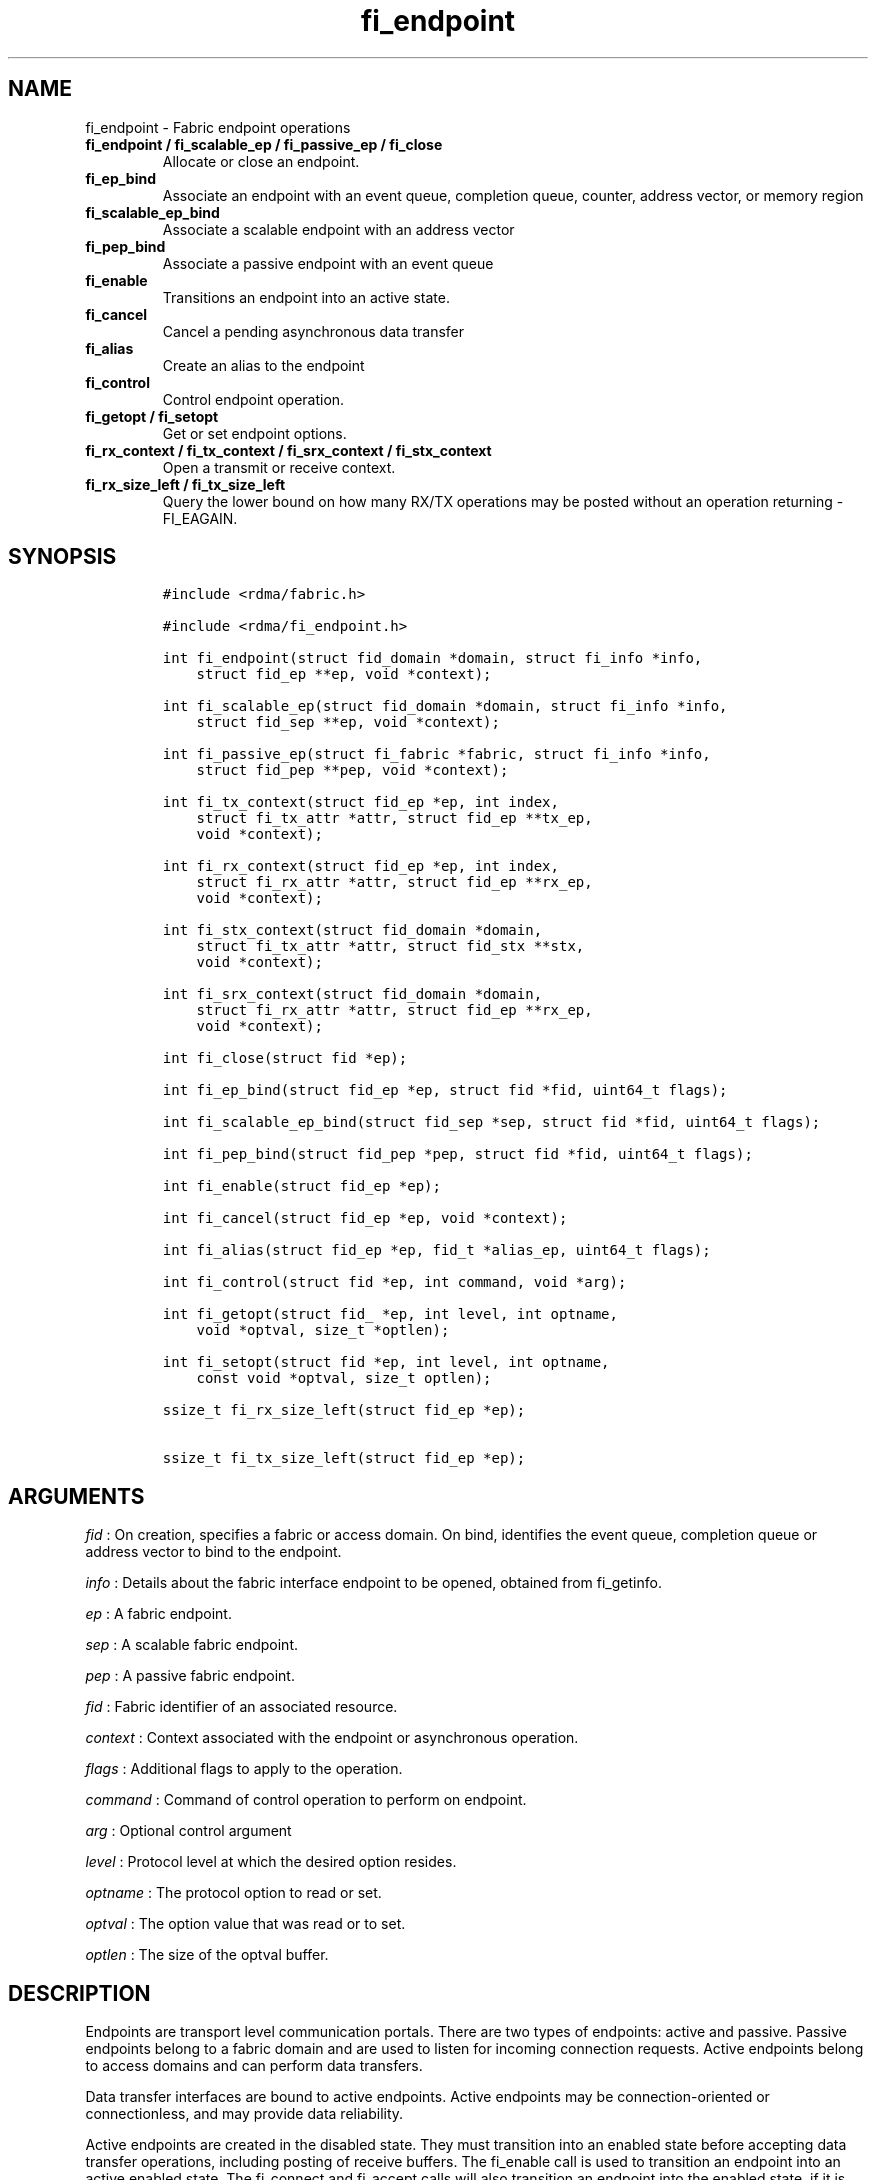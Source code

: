 .TH fi_endpoint 3 "2015\-01\-29" "Libfabric Programmer\[aq]s Manual" "\@VERSION\@"
.SH NAME
.PP
fi_endpoint - Fabric endpoint operations
.TP
.B fi_endpoint / fi_scalable_ep / fi_passive_ep / fi_close
Allocate or close an endpoint.
.RS
.RE
.TP
.B fi_ep_bind
Associate an endpoint with an event queue, completion queue, counter,
address vector, or memory region
.RS
.RE
.TP
.B fi_scalable_ep_bind
Associate a scalable endpoint with an address vector
.RS
.RE
.TP
.B fi_pep_bind
Associate a passive endpoint with an event queue
.RS
.RE
.TP
.B fi_enable
Transitions an endpoint into an active state.
.RS
.RE
.TP
.B fi_cancel
Cancel a pending asynchronous data transfer
.RS
.RE
.TP
.B fi_alias
Create an alias to the endpoint
.RS
.RE
.TP
.B fi_control
Control endpoint operation.
.RS
.RE
.TP
.B fi_getopt / fi_setopt
Get or set endpoint options.
.RS
.RE
.TP
.B fi_rx_context / fi_tx_context / fi_srx_context / fi_stx_context
Open a transmit or receive context.
.RS
.RE
.TP
.B fi_rx_size_left / fi_tx_size_left
Query the lower bound on how many RX/TX operations may be posted without
an operation returning -FI_EAGAIN.
.RS
.RE
.SH SYNOPSIS
.IP
.nf
\f[C]
#include\ <rdma/fabric.h>

#include\ <rdma/fi_endpoint.h>

int\ fi_endpoint(struct\ fid_domain\ *domain,\ struct\ fi_info\ *info,
\ \ \ \ struct\ fid_ep\ **ep,\ void\ *context);

int\ fi_scalable_ep(struct\ fid_domain\ *domain,\ struct\ fi_info\ *info,
\ \ \ \ struct\ fid_sep\ **ep,\ void\ *context);

int\ fi_passive_ep(struct\ fi_fabric\ *fabric,\ struct\ fi_info\ *info,
\ \ \ \ struct\ fid_pep\ **pep,\ void\ *context);

int\ fi_tx_context(struct\ fid_ep\ *ep,\ int\ index,
\ \ \ \ struct\ fi_tx_attr\ *attr,\ struct\ fid_ep\ **tx_ep,
\ \ \ \ void\ *context);

int\ fi_rx_context(struct\ fid_ep\ *ep,\ int\ index,
\ \ \ \ struct\ fi_rx_attr\ *attr,\ struct\ fid_ep\ **rx_ep,
\ \ \ \ void\ *context);

int\ fi_stx_context(struct\ fid_domain\ *domain,
\ \ \ \ struct\ fi_tx_attr\ *attr,\ struct\ fid_stx\ **stx,
\ \ \ \ void\ *context);

int\ fi_srx_context(struct\ fid_domain\ *domain,
\ \ \ \ struct\ fi_rx_attr\ *attr,\ struct\ fid_ep\ **rx_ep,
\ \ \ \ void\ *context);

int\ fi_close(struct\ fid\ *ep);

int\ fi_ep_bind(struct\ fid_ep\ *ep,\ struct\ fid\ *fid,\ uint64_t\ flags);

int\ fi_scalable_ep_bind(struct\ fid_sep\ *sep,\ struct\ fid\ *fid,\ uint64_t\ flags);

int\ fi_pep_bind(struct\ fid_pep\ *pep,\ struct\ fid\ *fid,\ uint64_t\ flags);

int\ fi_enable(struct\ fid_ep\ *ep);

int\ fi_cancel(struct\ fid_ep\ *ep,\ void\ *context);

int\ fi_alias(struct\ fid_ep\ *ep,\ fid_t\ *alias_ep,\ uint64_t\ flags);

int\ fi_control(struct\ fid\ *ep,\ int\ command,\ void\ *arg);

int\ fi_getopt(struct\ fid_\ *ep,\ int\ level,\ int\ optname,
\ \ \ \ void\ *optval,\ size_t\ *optlen);

int\ fi_setopt(struct\ fid\ *ep,\ int\ level,\ int\ optname,
\ \ \ \ const\ void\ *optval,\ size_t\ optlen);

ssize_t\ fi_rx_size_left(struct\ fid_ep\ *ep);

ssize_t\ fi_tx_size_left(struct\ fid_ep\ *ep);
\f[]
.fi
.SH ARGUMENTS
.PP
\f[I]fid\f[] : On creation, specifies a fabric or access domain.
On bind, identifies the event queue, completion queue or address vector
to bind to the endpoint.
.PP
\f[I]info\f[] : Details about the fabric interface endpoint to be
opened, obtained from fi_getinfo.
.PP
\f[I]ep\f[] : A fabric endpoint.
.PP
\f[I]sep\f[] : A scalable fabric endpoint.
.PP
\f[I]pep\f[] : A passive fabric endpoint.
.PP
\f[I]fid\f[] : Fabric identifier of an associated resource.
.PP
\f[I]context\f[] : Context associated with the endpoint or asynchronous
operation.
.PP
\f[I]flags\f[] : Additional flags to apply to the operation.
.PP
\f[I]command\f[] : Command of control operation to perform on endpoint.
.PP
\f[I]arg\f[] : Optional control argument
.PP
\f[I]level\f[] : Protocol level at which the desired option resides.
.PP
\f[I]optname\f[] : The protocol option to read or set.
.PP
\f[I]optval\f[] : The option value that was read or to set.
.PP
\f[I]optlen\f[] : The size of the optval buffer.
.SH DESCRIPTION
.PP
Endpoints are transport level communication portals.
There are two types of endpoints: active and passive.
Passive endpoints belong to a fabric domain and are used to listen for
incoming connection requests.
Active endpoints belong to access domains and can perform data
transfers.
.PP
Data transfer interfaces are bound to active endpoints.
Active endpoints may be connection-oriented or connectionless, and may
provide data reliability.
.PP
Active endpoints are created in the disabled state.
They must transition into an enabled state before accepting data
transfer operations, including posting of receive buffers.
The fi_enable call is used to transition an endpoint into an active
enabled state.
The fi_connect and fi_accept calls will also transition an endpoint into
the enabled state, if it is not already active.
.PP
In order to transition an endpoint into an enabled state, it must be
bound to one or more fabric resources.
An endpoint that will generate asynchronous completions, either through
data transfer operations or communication establishment events, must be
bound to the appropriate completion queues or event queues before being
enabled.
.PP
Once an endpoint has been activated, it may be associated with memory
regions and address vectors.
Receive buffers may be posted to it, and calls may be made to connection
establishment routines.
Connectionless endpoints may also perform data transfers.
.PP
The behavior of an endpoint may be adjusted by setting its control data
and protocol options.
This allows the underlying provider to redirect function calls to
implementations optimized to meet the desired application behavior.
.SS fi_endpoint / fi_passive_ep / fi_scalable_ep
.PP
fi_endpoint allocates a new active endpoint.
fi_passive_ep allocates a new passive endpoint.
fi_scalable_ep allocates a scalable endpoint.
The properties and behavior of the endpoint are defined based on the
provided struct fi_info.
See fi_getinfo for additional details on fi_info.
fi_info flags that control the operation of an endpoint are defined
below.
See section SCALABLE ENDPOINTS.
.PP
If an active endpoint is associated with a connection request, the
fi_info connreq must reference the corresponding request.
.SS fi_close
.PP
Closes an endpoint and release all resources associated with it.
.PP
When closing a scalable endpoint, there must be no opened transmit
contexts, or receive contexts associated with the scalable endpoint.
If resources are still associated with the scalable endpoint when
attempting to close, the call will return -FI_EBUSY.
.SS fi_ep_bind
.PP
fi_ep_bind is used to associate an endpoint with hardware resources.
The common use of fi_ep_bind is to direct asynchronous operations
associated with an endpoint to a completion queue.
An endpoint must be bound with CQs capable of reporting completions for
any asynchronous operation initiated on the endpoint.
This is true even for endpoints which are configured to suppress
successful completions, in order that operations that complete in error
may be reported to the user.
For passive endpoints, this requires binding the endpoint with an EQ
that supports the communication management (CM) domain.
.PP
An active endpoint may direct asynchronous completions to different CQs,
based on the type of operation.
This is specified using fi_ep_bind flags.
The following flags may be used separately or OR\[aq]ed together when
binding an endpoint to a completion domain CQ.
.PP
\f[I]FI_SEND\f[] : Directs the completion of outbound data transfer
requests to the specified completion queue.
This includes send message, RMA, and atomic operations.
.PP
\f[I]FI_RECV\f[] : Directs the notification of inbound data transfers to
the specified completion queue.
This includes received messages.
.PP
\f[I]FI_COMPLETION\f[] : By default, data transfer operations generate
completion entries into a completion queue after they have successfully
completed.
Applications can use this bind flag to selectively enable when
completions are generated.
If FI_COMPLETION is specified, data transfer operations will not
generate entries for successful completions unless FI_COMPLETION is set
as an operational flag for the given operation.
FI_COMPLETION must be OR\[aq]ed with FI_SEND and/or FI_RECV flags.
.PP
When set the user must determine when a request that does NOT have
FI_COMPLETION set has completed indirectly, usually based on the
completion of a subsequent operation.
Use of this flag may improve performance by allowing the provider to
avoid writing a completion entry for every operation.
.PP
Example: An application can selectively generate send completions by
using the following general approach:
.IP
.nf
\f[C]
\ \ fi_tx_attr::op_flags\ =\ 0;\ //\ default\ -\ no\ completion
\ \ fi_ep_bind(ep,\ cq,\ FI_SEND\ |\ FI_COMPLETION);
\ \ fi_send(ep,\ ...);\ \ \ \ \ \ \ \ \ \ \ \ \ \ \ \ \ \ \ //\ no\ completion
\ \ fi_sendv(ep,\ ...);\ \ \ \ \ \ \ \ \ \ \ \ \ \ \ \ \ \ //\ no\ completion
\ \ fi_sendmsg(ep,\ ...,\ FI_COMPLETION);\ //\ completion!
\f[]
.fi
.PP
Example: An application can selectively disable send completions by
modifying the operational flags:
.IP
.nf
\f[C]
\ \ fi_tx_attr::op_flags\ =\ FI_COMPLETION;\ //\ default\ -\ completion
\ \ fi_ep_bind(ep,\ cq,\ FI_SEND\ |\ FI_COMPLETION);
\ \ fi_send(ep,\ ...);\ \ \ \ \ \ \ //\ completion
\ \ fi_sendv(ep,\ ...);\ \ \ \ \ \ //\ completion
\ \ fi_sendmsg(ep,\ ...,\ 0);\ //\ no\ completion!
\f[]
.fi
.PP
An endpoint may also, or instead, be bound to a fabric counter.
When binding an endpoint to a counter, the following flags may be
specified.
.PP
\f[I]FI_SEND\f[] : Increments the specified counter whenever a
successful message is transferred over the endpoint.
Sent messages include both tagged and normal message operations.
.PP
\f[I]FI_RECV\f[] : Increments the specified counter whenever a
successful message is received over the endpoint.
Received messages include both tagged and normal message operations.
.PP
\f[I]FI_READ\f[] : Increments the specified counter whenever a
successful RMA read or atomic fetch operation is initiated from the
endpoint.
.PP
\f[I]FI_WRITE\f[] : Increments the specified counter whenever a
successful RMA write or atomic operation is initiated from the endpoint.
.PP
\f[I]FI_REMOTE_READ\f[] : Increments the specified counter whenever a
successful RMA read or atomic fetch operation is initiated from a remote
endpoint that targets the given endpoint.
.PP
\f[I]FI_REMOTE_WRITE\f[] : Increments the specified counter whenever a
successful RMA write or atomic operation is initiated from a remote
endpoint that targets the given endpoint.
.PP
Connectionless endpoints must be bound to a single address vector.
.SS fi_scalable_ep_bind
.PP
fi_scalable_ep_bind is used to associate a scalable endpoint with an
address vector.
See section on SCALABLE ENDPOINTS.
A scalable endpoint has a single transport level address and can support
multiple transmit and receive contexts.
The transmit and receive contexts share the transport-level address.
Address vectors that are bound to scalable endpoints are implicitly
bound to any transmit or receive contexts created using the scalable
endpoint.
.SS fi_enable
.PP
This call transitions the endpoint into an enabled state.
An endpoint must be enabled before it may be used to perform data
transfers.
Enabling an endpoint typically results in hardware resources being
assigned to it.
.PP
Calling connect or accept on an endpoint will implicitly enable an
endpoint if it has not already been enabled.
.SS fi_cancel
.PP
fi_cancel attempts to cancel an outstanding asynchronous operation.
The endpoint must have been configured to support cancelable operations
-- see FI_CANCEL flag -- in order for this call to succeed.
Canceling an operation causes the fabric provider to search for the
operation and, if it is still pending, complete it as having been
canceled.
The cancel operation will complete within a bounded period of time.
.SS fi_alias
.PP
This call creates an alias to the specified endpoint.
Conceptually, an endpoint alias provides an alternate software path from
the application to the underlying provider hardware.
Applications configure an alias endpoint with data transfer flags,
specified through the fi_alias call.
Typically, the data transfer flags will be different than those assigned
to the actual endpoint.
The alias mechanism allows a single endpoint to have multiple optimized
software interfaces.
All allocated aliases must be closed for the underlying endpoint to be
released.
.SS fi_control
.PP
The control operation is used to adjust the default behavior of an
endpoint.
It allows the underlying provider to redirect function calls to
implementations optimized to meet the desired application behavior.
As a result, calls to fi_ep_control must be serialized against all other
calls to an endpoint.
.PP
The base operation of an endpoint is selected during creation using
struct fi_info.
The following control commands and arguments may be assigned to an
endpoint.
.PP
**FI_GETOPSFLAG -- uint64_t \f[I]flags\f[]* : Used to retrieve the
current value of flags associated with data transfer operations
initiated on the endpoint.
See below for a list of control flags.
.PP
**FI_SETOPSFLAG -- uint64_t \f[I]flags\f[]* : Used to change the data
transfer operation flags associated with an endpoint.
The FI_READ, FI_WRITE, FI_SEND, FI_RECV flags indicate the type of data
transfer that the flags should apply to, with other flags OR\[aq]ed in.
Valid control flags are defined below.
.SS fi_getopt / fi_setopt
.PP
Endpoint protocol operations may be retrieved using fi_getopt or set
using fi_setopt.
Applications specify the level that a desired option exists, identify
the option, and provide input/output buffers to get or set the option.
fi_setopt provides an application a way to adjust low-level protocol and
implementation specific details of an endpoint.
.PP
The following option levels and option names and parameters are defined.
.PP
\f[I]FI_OPT_ENDPOINT\f[]
.IP \[bu] 2
\f[I]FI_OPT_MIN_MULTI_RECV - size_t\f[] : Defines the minimum receive
buffer space available when the receive buffer is automatically freed
(see FI_MULTI_RECV).
Modifying this value is only guaranteed to set the minimum buffer space
needed on receives posted after the value has been changed.
It is recommended that applications that want to override the default
MIN_MULTI_RECV value set this option before enabling the corresponding
endpoint.
.SS fi_rx_size_left
.PP
The fi_rx_size_left call returns a lower bound on the number of receive
operations that may be posted to the given endpoint without that
operation returning -FI_EAGAIN.
Depending on the specific details of the subsequently posted receive
operations (e.g., number of iov entries, which receive function is
called, etc.)
, it may be possible to post more receive operations than originally
indicated by fi_rx_size_left.
.SS fi_tx_size_left
.PP
The fi_tx_size_left call returns a lower bound on the number of transmit
operations that may be posted to the given endpoint without that
operation returning -FI_EAGAIN.
Depending on the specific details of the subsequently posted transmit
operations (e.g., number of iov entries, which transmit function is
called, etc.)
, it may be possible to post more transmit operations than originally
indicated by fi_tx_size_left.
.SH ENDPOINT ATTRIBUTES
.PP
The fi_ep_attr structure defines the set of attributes associated with
an endpoint.
.IP
.nf
\f[C]
struct\ fi_ep_attr\ {
\ \ \ \ uint32_t\ \ protocol;
\ \ \ \ uint32_t\ \ protocol_version;
\ \ \ \ size_t\ \ \ \ max_msg_size;
\ \ \ \ size_t\ \ \ \ inject_size;
\ \ \ \ size_t\ \ \ \ total_buffered_recv;
\ \ \ \ size_t\ \ \ \ msg_prefix_size;
\ \ \ \ size_t\ \ \ \ max_order_raw_size;
\ \ \ \ size_t\ \ \ \ max_order_war_size;
\ \ \ \ size_t\ \ \ \ max_order_waw_size;
\ \ \ \ uint64_t\ \ mem_tag_format;
\ \ \ \ uint64_t\ \ msg_order;
\ \ \ \ uint64_t\ \ comp_order;
\ \ \ \ size_t\ \ \ \ tx_ctx_cnt;
\ \ \ \ size_t\ \ \ \ rx_ctx_cnt;
};
\f[]
.fi
.SS Protocol
.PP
Specifies the low-level end to end protocol employed by the provider.
A matching protocol must be used by communicating endpoints to ensure
interoperability.
The following protocol values are defined.
Provider specific protocols are also allowed.
Provider specific protocols will be indicated by having the upper bit of
the protocol value set to one.
.PP
\f[I]FI_PROTO_UNSPEC\f[] : The protocol is not specified.
This is usually provided as input, with other attributes of the socket
or the provider selecting the actual protocol.
.PP
\f[I]FI_PROTO_RDMA_CM_IB_RC\f[] : The protocol runs over Infiniband
reliable-connected queue pairs, using the RDMA CM protocol for
connection establishment.
.PP
\f[I]FI_PROTO_IWARP\f[] : The protocol runs over the Internet wide area
RDMA protocol transport.
.PP
\f[I]FI_PROTO_IB_UD\f[] : The protocol runs over Infiniband unreliable
datagram queue pairs.
.PP
\f[I]FI_PROTO_PSMX\f[] : The protocol is based on an Intel proprietary
protocol known as PSM, performance scaled messaging.
PSMX is an extended version of the PSM protocol to support the libfabric
interfaces.
.PP
\f[I]FI_PROTO_UDP\f[] : The protocol sends and receives UDP datagrams.
For example, an endpoint using \f[I]FI_PROTO_UDP\f[] will be able to
communicate with a remote peer that is using Berkeley
\f[I]SOCK_DGRAM\f[] sockets using \f[I]IPPROTO_UDP\f[].
.PP
\f[I]FI_PROTO_SOCK_TCP\f[] : The protocol is layered over TCP packets.
.SS protocol_version - Protocol Version
.PP
Identifies which version of the protocol is employed by the provider.
The protocol version allows providers to extend an existing protocol, by
adding support for additional features or functionality for example, in
a backward compatible manner.
Providers that support different versions of the same protocol should
inter-operate, but only when using the capabilities defined for the
lesser version.
.SS max_msg_size - Max Message Size
.PP
Defines the maximum size for an application data transfer as a single
operation.
.SS inject_size - Inject Size
.PP
Defines the default inject operation size (see the FI_INJECT flag) that
an endpoint will support.
This value applies per send operation.
.SS total_buffered_recv - Total Buffered Receive
.PP
Defines the total available space allocated by the provider to buffer
received messages (see the FI_BUFFERED_RECV flag).
.SS msg_prefix_size - Message Prefix Size
.PP
Specifies the size of any required message prefix buffer space.
This field will be 0 unless the FI_MSG_PREFIX mode is enabled.
If msg_prefix_size is > 0 the specified value will be a multiple of
8-bytes.
.SS Max RMA Ordered Size
.PP
The maximum ordered size specifies the delivery order of transport data
into target memory for RMA and atomic operations.
Data ordering is separate, but dependent on message ordering (defined
below).
Data ordering is unspecified where message order is not defined.
.PP
Data ordering refers to the access of target memory by subsequent
operations.
When back to back RMA read or write operations access the same
registered memory location, data ordering indicates whether the second
operation reads or writes the target memory after the first operation
has completed.
Because RMA ordering applies between two operations, and not within a
single data transfer, ordering is defined per byte-addressable memory
location.
I.e.
ordering specifies whether location X is accessed by the second
operation after the first operation.
Nothing is implied about the completion of the first operation before
the second operation is initiated.
.PP
In order to support large data transfers being broken into multiple
packets and sent using multiple paths through the fabric, data ordering
may be limited to transfers of a specific size or less.
Providers specify when data ordering is maintained through the following
values.
Note that even if data ordering is not maintained, message ordering may
be.
.PP
\f[I]max_order_raw_size\f[] : Read after write size.
If set, an RMA or atomic read operation issued after an RMA or atomic
write operation, both of which are smaller than the size, will be
ordered.
The RMA or atomic read operation will see the results of the previous
RMA or atomic write.
.PP
\f[I]max_order_war_size\f[] : Write after read size.
If set, an RMA or atomic write operation issued after an RMA or atomic
read operation, both of which are smaller than the size, will be
ordered.
The RMA or atomic read operation will see the initial value of the
target memory region before a subsequent RMA or atomic write updates the
value.
.PP
\f[I]max_order_waw_size\f[] : Write after write size.
If set, an RMA or atomic write operation issued after an RMA or atomic
write operation, both of which are smaller than the size, will be
ordered.
The target memory region will reflect the results of the second RMA or
atomic write.
.PP
An order size value of 0 indicates that ordering is not guaranteed.
A value of -1 guarantees ordering for any data size.
.SS mem_tag_format - Memory Tag Format
.PP
The memory tag format is a bit array used to convey the number of tagged
bits supported by a provider.
Additionally, it may be used to divide the bit array into separate
fields.
The mem_tag_format optionally begins with a series of bits set to 0, to
signify bits which are ignored by the provider.
Following the initial prefix of ignored bits, the array will consist of
alternating groups of bits set to all 1\[aq]s or all 0\[aq]s.
Each group of bits corresponds to a tagged field.
The implication of defining a tagged field is that when a mask is
applied to the tagged bit array, all bits belonging to a single field
will either be set to 1 or 0, collectively.
.PP
For example, a mem_tag_format of 0x30FF indicates support for 14 tagged
bits, separated into 3 fields.
The first field consists of 2-bits, the second field 4-bits, and the
final field 8-bits.
Valid masks for such a tagged field would be a bitwise OR\[aq]ing of
zero or more of the following values: 0x3000, 0x0F00, and 0x00FF.
.PP
By identifying fields within a tag, a provider may be able to optimize
their search routines.
An application which requests tag fields must provide tag masks that
either set all mask bits corresponding to a field to all 0 or all 1.
When negotiating tag fields, an application can request a specific
number of fields of a given size.
A provider must return a tag format that supports the requested number
of fields, with each field being at least the size requested, or fail
the request.
A provider may increase the size of the fields.
.PP
It is recommended that field sizes be ordered from smallest to largest.
A generic, unstructured tag and mask can be achieved by requesting a bit
array consisting of alternating 1\[aq]s and 0\[aq]s.
.SS msg_order - Message Ordering
.PP
Message ordering refers to the order in which transport layer headers
(as viewed by the application) are processed.
Relaxed message order enables data transfers to be sent and received out
of order, which may improve performance by utilizing multiple paths
through the fabric from the initiating endpoint to a target endpoint.
Message order applies only between a single source and destination
endpoint pair.
Ordering between different target endpoints is not defined.
.PP
Message order is determined using a set of ordering bits.
Each set bit indicates that ordering is maintained between data
transfers of the specified type.
Message order is defined for [read | write | send] operations submitted
by an application after [read | write | send] operations.
.PP
Message ordering only applies to the processing of transport headers.
Message ordering is necessary, but does not guarantee the order in which
data is sent or received by the transport layer.
.PP
\f[I]FI_ORDER_RAR\f[] : Read after read.
If set, RMA and atomic read operations are processed in the order
submitted relative to other RMA and atomic read operations.
If not set, RMA and atomic reads may be processed out of order from
their submission.
.PP
\f[I]FI_ORDER_RAW\f[] : Read after write.
If set, RMA and atomic read operations are processed in the order
submitted relative to RMA and atomic write operations.
If not set, RMA and atomic reads may be processed ahead of RMA and
atomic writes.
.PP
\f[I]FI_ORDER_RAS\f[] : Read after send.
If set, RMA and atomic read operations are processed in the order
submitted relative to message send operations, including tagged sends.
If not set, RMA and atomic reads may be processed ahead of sends.
.PP
\f[I]FI_ORDER_WAR\f[] : Write after read.
If set, RMA and atomic write operations are processed in the order
submitted relative to RMA and atomic read operations.
If not set, RMA and atomic writes may be processed ahead of RMA and
atomic reads.
.PP
\f[I]FI_ORDER_WAW\f[] : Write after write.
If set, RMA and atomic write operations are processed in the order
submitted relative to other RMA and atomic write operations.
If not set, RMA and atomic writes may be processed out of order from
their submission.
.PP
\f[I]FI_ORDER_WAS\f[] : Write after send.
If set, RMA and atomic write operations are processed in the order
submitted relative to message send operations, including tagged sends.
If not set, RMA and atomic writes may be processed ahead of sends.
.PP
\f[I]FI_ORDER_SAR\f[] : Send after read.
If set, message send operations, including tagged sends, are processed
in order submitted relative to RMA and atomic read operations.
If not set, message sends may be processed ahead of RMA and atomic
reads.
.PP
\f[I]FI_ORDER_SAW\f[] : Send after write.
If set, message send operations, including tagged sends, are processed
in order submitted relative to RMA and atomic write operations.
If not set, message sends may be processed ahead of RMA and atomic
writes.
.PP
\f[I]FI_ORDER_SAS\f[] : Send after send.
If set, message send operations, including tagged sends, are processed
in the order submitted relative to other message send.
If not set, message sends may be processed out of order from their
submission.
.SS comp_order - Completion Ordering
.PP
Completion ordering refers to the order in which completed requests are
written into the completion queue.
Completion ordering is similar to message order.
Relaxed completion order may enable faster reporting of completed
transfers, allow acknowledgments to be sent over different fabric paths,
and support more sophisticated retry mechanisms.
This can result in lower-latency completions, particularly when using
unconnected endpoints.
Strict completion ordering may require that providers queue completed
operations or limit available optimizations
.PP
For transmit requests, completion ordering depends on the endpoint
communication type.
For unreliable communication, completion ordering applies to all data
transfer requests submitted to an endpoint.
For reliable communication, completion ordering only applies to requests
that target a single destination endpoint.
Completion ordering of requests that target different endpoints over a
reliable transport is not defined.
.PP
Applications should specify the completion ordering that they support or
require.
Providers should return the completion order that they actually provide,
with the constraint that the returned ordering is stricter than that
specified by the application.
Supported completion order values are:
.PP
\f[I]FI_ORDER_NONE\f[] : No ordering is defined for completed
operations.
Requests submitted to the transmit and receive queues may complete in
any order.
.PP
\f[I]FI_ORDER_STRICT\f[] : Requests complete in the order in which they
are submitted, in the case of transmit requests, or processed, in the
case of receive operations, by the provider.
Transmit operations complete in the order in which the requests were
submitted.
Receive operations complete in order, subject to buffer matching.
.SS tx_ctx_cnt - Transmit Context Count
.PP
Number of transmit contexts to associate with the endpoint.
If not specified (0), 1 context will be assigned if the endpoint
supports outbound transfers.
Transmit contexts are independent transmit queues that may be separately
configured.
Each transmit context may be bound to a separate CQ, and no ordering is
defined between contexts.
Additionally, no synchronization is needed when accessing contexts in
parallel.
.PP
If the count is set to the value FI_SHARED_CONTEXT, the endpoint will be
configured to use a shared transmit context, if supported by the
provider.
Providers that do not support shared transmit contexts will fail the
request.
.PP
See the scalable endpoint and shared contexts sections for additional
details.
.SS rx_ctx_cnt - Receive Context Count
.PP
Number of receive contexts to associate with the endpoint.
If not specified, 1 context will be assigned if the endpoint supports
inbound transfers.
Receive contexts are independent processing queues that may be
separately configured.
Each receive context may be bound to a separate CQ, and no ordering is
defined between contexts.
Additionally, no synchronization is needed when accessing contexts in
parallel.
.PP
If the count is set to the value FI_SHARED_CONTEXT, the endpoint will be
configured to use a shared receive context, if supported by the
provider.
Providers that do not support shared receive contexts will fail the
request.
.PP
See the scalable endpoint and shared contexts sections for additional
details.
.SH SCALABLE ENDPOINTS
.PP
A scalable endpoint is a communication portal that supports multiple
transmit and receive contexts.
Scalable endpoints are loosely modeled after the networking concept of
transmit/receive side scaling, also known as multi-queue.
Support for scalable endpoints is domain specific.
Scalable endpoints may improve the performance of multi-threaded and
parallel applications, by allowing threads to access independent
transmit and receive queues.
A scalable endpoint has a single transport level address, which can
reduce the memory requirements needed to store remote addressing data,
versus using standard endpoints.
Scalable endpoints cannot be used directly for communication operations,
and require the application to explicitly create transmit and receive
contexts as described below.
.SS fi_tx_context
.PP
Transmit contexts are independent transmit queues.
Ordering and synchronization between contexts are not defined.
Conceptually a transmit context behaves similar to a send-only endpoint.
A transmit context may be configured with relaxed capabilities, and has
its own completion queue.
The number of transmit contexts associated with an endpoint is specified
during endpoint creation.
.PP
The fi_tx_context call is used to retrieve a specific context,
identified by an index.
Providers may dynamically allocate contexts when fi_tx_context is
called, or may statically create all contexts when fi_endpoint is
invoked.
By default, a transmit context inherits the properties of its associated
endpoint.
However, applications may request context specific attributes through
the attr parameter.
Support for per transmit context attributes is provider specific and not
guaranteed.
Providers will return the actual attributes assigned to the context
through the attr parameter, if provided.
.IP
.nf
\f[C]
struct\ fi_tx_attr\ {
\ \ \ \ uint64_t\ \ caps;
\ \ \ \ uint64_t\ \ mode;
\ \ \ \ uint64_t\ \ op_flags;
\ \ \ \ uint64_t\ \ msg_order;
\ \ \ \ uint64_t\ \ comp_order;
\ \ \ \ size_t\ \ \ \ inject_size;
\ \ \ \ size_t\ \ \ \ size;
\ \ \ \ size_t\ \ \ \ iov_limit;
\ \ \ \ size_t\ \ \ \ rma_iov_limit;
};
\f[]
.fi
.PP
\f[I]caps\f[] : The requested capabilities of the context.
The capabilities must be a subset of those requested of the associated
endpoint.
See the CAPABILITIES section if fi_getinfo(3) for capability details.
.PP
\f[I]mode\f[] : The operational mode bits of the context.
The mode bits will be a subset of those associated with the endpoint.
See the MODE section of fi_getinfo(3) for details.
.PP
\f[I]op_flags\f[] : Flags that control the operation of operations
submitted against the context.
Applicable flags are listed in the Operation Flags section.
.PP
\f[I]msg_order\f[] : The message ordering requirements of the context.
The message ordering must be the same or more relaxed than those
specified of the associated endpoint.
See the fi_endpoint Message Ordering section.
.PP
\f[I]comp_order\f[] : The completion ordering requirements of the
context.
The completion ordering must be the same or more relaxed than those
specified of the associated endpoint.
See the fi_endpoint Completion Ordering section.
.PP
\f[I]inject_size\f[] : The requested inject operation size (see the
FI_INJECT flag) that the context will support.
This value must be equal to or less than the inject_size of the
associated endpoint.
See the fi_endpoint Inject Size section.
.PP
\f[I]size\f[] : The size of the context, in bytes.
The size is usually used as an output value by applications wishing to
track if sufficient space is available in the local queue to post a new
operation.
.PP
\f[I]iov_limit\f[] : This is the maximum number of IO vectors
(scatter-gather elements) that a single posted operation may reference.
.PP
\f[I]rma_iov_limit\f[] : This is the maximum number of RMA IO vectors
(scatter-gather elements) that an RMA or atomic operation may reference.
The rma_iov_limit corresponds to the rma_iov_count values in RMA and
atomic operations.
See struct fi_msg_rma and struct fi_msg_atomic in fi_rma.3 and
fi_atomic.3, for additional details.
This limit applies to both the number of RMA IO vectors that may be
specified when initiating an operation from the local endpoint, as well
as the maximum number of IO vectors that may be carried in a single
request from a remote endpoint.
.SS fi_rx_context
.PP
Receive contexts are independent receive queues for receiving incoming
data.
Ordering and synchronization between contexts are not guaranteed.
Conceptually a receive context behaves similar to a receive-only
endpoint.
A receive context may be configured with relaxed endpoint capabilities,
and has its own completion queue.
The number of receive contexts associated with an endpoint is specified
during endpoint creation.
.PP
Receive contexts are often associated with steering flows, that specify
which incoming packets targeting a scalable endpoint to process.
However, receive contexts may be targeted directly by the initiator, if
supported by the underlying protocol.
Such contexts are referred to as \[aq]named\[aq].
Support for named contexts must be indicated by setting the caps
FI_NAMED_RX_CTX capability when the corresponding endpoint is created.
Support for named receive contexts is coordinated with address vectors.
See fi_av(3) and fi_rx_addr(3).
.PP
The fi_rx_context call is used to retrieve a specific context,
identified by an index.
Providers may dynamically allocate contexts when fi_rx_context is
called, or may statically create all contexts when fi_endpoint is
invoked.
By default, a receive context inherits the properties of its associated
endpoint.
However, applications may request context specific attributes through
the attr parameter.
Support for per receive context attributes is provider specific and not
guaranteed.
Providers will return the actual attributes assigned to the context
through the attr parameter, if provided.
.IP
.nf
\f[C]
struct\ fi_rx_attr\ {
\ \ \ \ uint64_t\ \ caps;
\ \ \ \ uint64_t\ \ mode;
\ \ \ \ uint64_t\ \ op_flags;
\ \ \ \ uint64_t\ \ msg_order;
\ \ \ \ uint64_t\ \ comp_order;
\ \ \ \ size_t\ \ \ \ total_buffered_recv;
\ \ \ \ size_t\ \ \ \ size;
\ \ \ \ size_t\ \ \ \ iov_limit;
};
\f[]
.fi
.PP
\f[I]caps\f[] : The requested capabilities of the context.
The capabilities must be a subset of those requested of the associated
endpoint.
See the CAPABILITIES section if fi_getinfo(3) for capability details.
.PP
\f[I]mode\f[] : The operational mode bits of the context.
The mode bits will be a subset of those associated with the endpoint.
See the MODE section of fi_getinfo(3) for details.
.PP
\f[I]op_flags\f[] : Flags that control the operation of operations
submitted against the context.
Applicable flags are listed in the Operation Flags section.
.PP
\f[I]msg_order\f[] : The message ordering requirements of the context.
The message ordering must be the same or more relaxed than those
specified of the associated endpoint.
See the fi_endpoint Message Ordering section.
.PP
\f[I]comp_order\f[] : The completion ordering requirements of the
context.
The completion ordering must be the same or more relaxed than those
specified of the associated endpoint.
See the fi_endpoint Completion Ordering section.
.PP
\f[I]total_buffered_recv\f[] : Defines the total available space
allocated by the provider to buffer received messages on the context.
This value must be less than or equal to that specified for the
associated endpoint.
See the fi_endpoint Total Buffered Receive section.
.PP
\f[I]size\f[] : The size of the context, in bytes.
The size is usually used as an output value by applications wishing to
track if sufficient space is available in the local queue to post a new
operation.
.PP
\f[I]iov_limit\f[] : This is the maximum number of IO vectors
(scatter-gather elements) that a single posted operating may reference.
.SH SHARED CONTEXTS
.PP
Shared contexts are transmit and receive contexts explicitly shared
among one or more endpoints.
A sharable context allows an application to use a single dedicated
provider resource among multiple transport addressable endpoints.
This can greatly reduce the resources needed to manage communication
over multiple endpoints by multiplexing transmit and/or receive
processing, with the potential cost of serializing access across
multiple endpoints.
Support for sharable contexts is domain specific.
.PP
Conceptually, sharable contexts are transmit queues that may be accessed
by many endpoints.
The use of a shared transmit context is mostly opaque to an application.
Applications must allocate and bind shared transmit contexts to
endpoints, but otherwise transmit operations are posted directly to the
endpoint.
An endpoint may only be associated with a single shared transmit
context.
.PP
Unlike shared transmit contexts, applications interact directly with
shared receive contexts.
Users post receive buffers directly to a shared receive context, with
the buffers usable by any endpoint bound to the shared receive context.
An endpoint may only be associated with a single receive context.
.PP
Endpoints associated with a shared transmit context may use dedicated
receive contexts, and vice-versa.
Or an endpoint may use shared transmit and receive contexts.
And there is no requirement that the same group of endpoints sharing a
context of one type also share the context of an alternate type.
Furthermore, an endpoint may use a shared context of one type, but a
scalable set of contexts of the alternate type.
.SS fi_stx_context
.PP
This call is used to open a sharable transmit context.
See fi_tx_context call under the SCALABLE ENDPOINTS section for details
on the transit context attributes.
The exception is that endpoints attached to a shared transmit context
must use a subset of the transmit context attributes.
This is opposite of the requirement for scalable endpoints.
.SS fi_srx_context
.PP
This allocates a sharable receive context.
See fi_rx_context call under SCALABLE ENDPOINTS section for details on
the receive context attributes.
The exception is that endpoints attached to a shared receive context
must use a subset of the receive context attributes.
This is opposite of the requirement for scalable endpoints.
.SH OPERATION FLAGS
.PP
Operation flags are obtained by OR-ing the following flags together.
Operation flags define the default flags applied to an endpoint\[aq]s
data transfer operations, where a flags parameter is not available.
Data transfer operations that take flags as input override the op_flags
value of an endpoint.
.PP
\f[I]FI_INJECT\f[] : Indicates that all outbound data buffer should be
returned to the user\[aq]s control immediately after a data transfer
call returns, even if the operation is handled asynchronously.
This may require that the provider copy the data into a local buffer and
transfer out of that buffer.
A provider may limit the total amount of send data that may be buffered
and/or the size of a single send.
Applications may discover and modify these limits using the
endpoint\[aq]s getopt and setopt interfaces.
.PP
\f[I]FI_MULTI_RECV\f[] : Applies to posted receive operations.
This flag allows the user to post a single buffer that will receive
multiple incoming messages.
Received messages will be packed into the receive buffer until the
buffer has been consumed.
Use of this flag may cause a single posted receive operation to generate
multiple completions as messages are placed into the buffer.
The placement of received data into the buffer may be subjected to
provider specific alignment restrictions.
The buffer will be returned to the application\[aq]s control, and an
\f[I]FI_MULTI_RECV\f[] completion will be generated, when a message is
received that cannot fit into the remaining free buffer space.
.PP
\f[I]FI_BUFFERED_RECV\f[] : If set, the communication interface
implementation should attempt to queue inbound data that arrives before
a receive buffer has been posted.
In the absence of this flag, any messages that arrive before a receive
is posted are lost.
.PP
\f[I]FI_COMPLETION\f[] : Indicates that a completion entry should be
generated for data transfer operations.
.PP
\f[I]FI_REMOTE_SIGNAL\f[] : Indicates that a completion entry at the
target process should be generated for the given operation.
The remote endpoint must be configured with FI_REMOTE_SIGNAL, or this
flag will be ignored by the target.
The local endpoint must be configured with the FI_REMOTE_SIGNAL
capability in order to specify this flag.
.PP
\f[I]FI_REMOTE_COMPLETE\f[] : Indicates that local completions should
not be generated until the operation has completed on the remote side.
When set, if the target endpoint experiences an error receiving the
transferred data, that error will be reported back to the initiator of
the request.
This includes errors which may not normally be reported to the
initiator.
For example, if the receive data is truncated at the target because the
provided receive buffer is too small, the initiator will be notified of
the truncation.
.PP
\f[I]FI_READ\f[] : Indicates that the user wants to initiate reads
against remote memory regions.
Remote reads include some RMA and atomic operations.
.PP
\f[I]FI_WRITE\f[] : Indicates that the user wants to initiate writes
against remote memory regions.
Remote writes include some RMA and most atomic operations.
.PP
\f[I]FI_SEND\f[] : Indicates that the endpoint will be used to send
message data transfers.
Message transfers include base message operations as well as tagged
message functionality.
.PP
\f[I]FI_RECV\f[] : Indicates that the endpoint will be used to receive
message data transfers.
Message transfers include base message operations as well as tagged
message functionality.
.PP
\f[I]FI_REMOTE_READ\f[] : Indicates that the endpoint should allow
remote endpoints to read memory regions exposed by this endpoint.
Remote read operations include some RMA and atomic operations.
.PP
\f[I]FI_REMOTE_WRITE\f[] : Indicates that the endpoint should allow
remote endpoints to write to memory regions exposed by this endpoint.
Remote write operations include some RMA operations and most atomic
operations.
.SH NOTES
.PP
Users should call fi_close to release all resources allocated to the
fabric endpoint.
.PP
Endpoints allocated with the FI_CONTEXT mode set must typically provide
struct fi_context as their per operation context parameter.
(See fi_getinfo.3 for details.)
 However, when FI_COMPLETION is enabled to suppress completion entries,
and an operation is initiated without FI_COMPLETION flag set, then the
context parameter is ignored.
An application does not need to pass in a valid struct fi_context into
such data transfers.
.PP
Operations that complete in error that are not associated with valid
operational context will use the endpoint context in any error reporting
structures.
.PP
Users can attach both counters and completion queues to an endpoint.
When both counter and completion queue are attached, a successful
completion increments the counter and does not generate a completion
entry in the completion queue.
Operations that complete with an error increment the error counter and
generate a completion event.
.SH RETURN VALUES
.PP
Returns 0 on success.
On error, a negative value corresponding to fabric errno is returned.
.PP
Fabric errno values are defined in \f[C]rdma/fi_errno.h\f[].
.SH ERRORS
.PP
\f[I]-FI_EDOMAIN\f[] : A resource domain was not bound to the endpoint
or an attempt was made to bind multiple domains.
.PP
\f[I]-FI_ENOCQ\f[] : The endpoint has not been configured with necessary
event queue.
.PP
\f[I]-FI_EOPBADSTATE\f[] : The endpoint\[aq]s state does not permit the
requested operation.
.SH SEE ALSO
.PP
\f[C]fi_getinfo\f[](3), \f[C]fi_domain\f[](3), \f[C]fi_msg\f[](3),
\f[C]fi_tagged\f[](3), \f[C]fi_rma\f[](3)
.SH AUTHORS
OpenFabrics.
